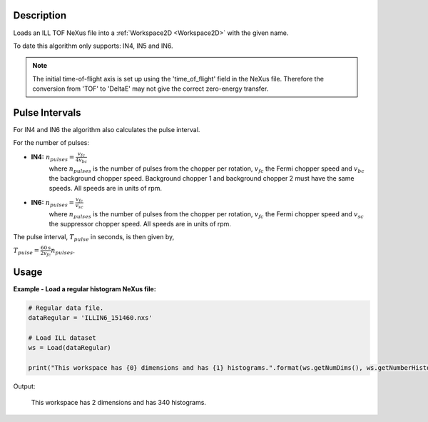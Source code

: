 .. algorithm::

.. summary::

.. alias::

.. properties::

Description
-----------

Loads an ILL TOF NeXus file into a :ref:`Workspace2D <Workspace2D>` with
the given name.

To date this algorithm only supports: IN4, IN5 and IN6.

.. note::
    The initial time-of-flight axis is set up using the 'time_of_flight' field in the NeXus file. Therefore the conversion from 'TOF' to 'DeltaE' may not give the correct zero-energy transfer.

Pulse Intervals
---------------

For IN4 and IN6 the algorithm also calculates the pulse interval.

For the number of pulses:

* **IN4:** :math:`n_{pulses} = \frac{v_{fc}}{4 v_{bc}}`
    where :math:`n_{pulses}` is the number of pulses from the chopper per rotation, :math:`v_{fc}` the Fermi chopper speed and :math:`v_{bc}` the background chopper speed. Background chopper 1 and background chopper 2 must have the same speeds. All speeds are in units of rpm.

* **IN6:** :math:`n_{pulses} = \frac{v_{fc}}{v_{sc}}`
    where :math:`n_{pulses}` is the number of pulses from the chopper per rotation, :math:`v_{fc}` the Fermi chopper speed and :math:`v_{sc}` the suppressor chopper speed. All speeds are in units of rpm.

The pulse interval, :math:`T_{pulse}` in seconds, is then given by,

:math:`T_{pulse} = \frac{60 \textrm{s}}{2 v_{fc}} n_{pulses}`.

Usage
-----

**Example - Load a regular histogram NeXus file:**

.. code-block:: python

    # Regular data file.
    dataRegular = 'ILLIN6_151460.nxs'

    # Load ILL dataset
    ws = Load(dataRegular)

    print("This workspace has {0} dimensions and has {1} histograms.".format(ws.getNumDims(), ws.getNumberHistograms()))

Output:

    This workspace has 2 dimensions and has 340 histograms.

.. categories::

.. sourcelink::
